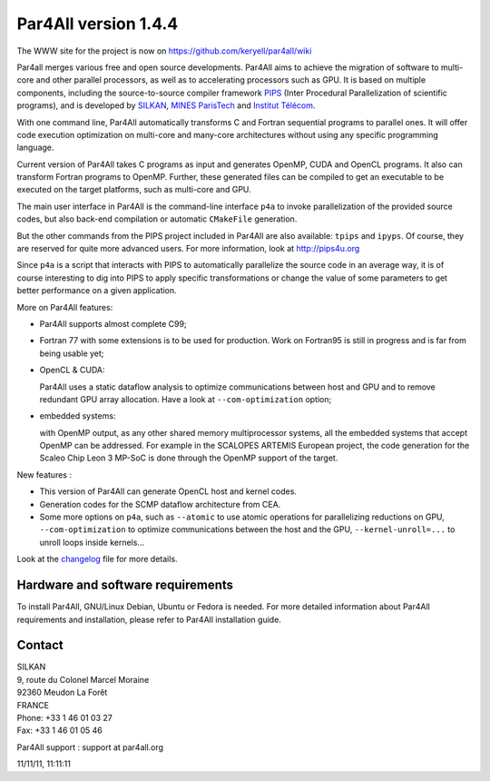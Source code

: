 Par4All version 1.4.4
=====================

The WWW site for the project is now on
https://github.com/keryell/par4all/wiki

Par4all merges various free and open source developments. Par4All aims to
achieve the migration of software to multi-core and other parallel
processors, as well as to accelerating processors such as GPU. It is based
on multiple components, including the source-to-source compiler framework
`PIPS <http://pips4u.org>`_ (Inter Procedural Parallelization of
scientific programs), and is developed by `SILKAN
<http://www.silkan.com>`_, `MINES ParisTech
<http://cri.mines-paristech.fr>`_ and `Institut Télécom
<http://departements.telecom-bretagne.eu/info/>`_.

With one command line, Par4All automatically transforms C and Fortran
sequential programs to parallel ones. It will offer code execution
optimization on multi-core and many-core architectures without using any
specific programming language.

Current version of Par4All takes C programs as input and generates OpenMP,
CUDA and OpenCL programs. It also can transform Fortran programs to
OpenMP. Further, these generated files can be compiled to get an
executable to be executed on the target platforms, such as multi-core and
GPU.

The main user interface in Par4All is the command-line interface ``p4a``
to invoke parallelization of the provided source codes, but also back-end
compilation or automatic ``CMakeFile`` generation.

But the other commands from the PIPS project included in Par4All are also
available: ``tpips`` and ``ipyps``. Of course, they are reserved for quite
more advanced users. For more information, look at http://pips4u.org

Since ``p4a`` is a script that interacts with PIPS to automatically
parallelize the source code in an average way, it is of course interesting
to dig into PIPS to apply specific transformations or change the value of
some parameters to get better performance on a given application.

More on Par4All features:

- Par4All supports almost complete C99;

- Fortran 77 with some extensions is to be used for production. Work on
  Fortran95 is still in progress and is far from being usable yet;

- OpenCL & CUDA:

  Par4All uses a static dataflow analysis to optimize communications
  between host and GPU and to remove redundant GPU array allocation. Have
  a look at ``--com-optimization`` option;

- embedded systems:

  with OpenMP output, as any other shared memory multiprocessor systems,
  all the embedded systems that accept OpenMP can be addressed.  For
  example in the SCALOPES ARTEMIS European project, the code generation
  for the Scaleo Chip Leon 3 MP-SoC is done through the OpenMP support of
  the target.

New features :

- This version of Par4All can generate OpenCL host and kernel codes.
- Generation codes for the SCMP dataflow architecture from CEA.
- Some more options on ``p4a``, such as ``--atomic`` to use atomic operations
  for parallelizing reductions on GPU, ``--com-optimization`` to optimize
  communications between the host and the GPU, ``--kernel-unroll=...`` to
  unroll loops inside kernels...

Look at the `changelog <changelog>`_ file for more details.


Hardware and software requirements
----------------------------------

To install Par4All, GNU/Linux Debian, Ubuntu or Fedora is needed. For more
detailed information about Par4All requirements and installation, please
refer to Par4All installation guide.


Contact
-------

| SILKAN
| 9, route du Colonel Marcel Moraine
| 92360 Meudon La Forêt
| FRANCE
| Phone: +33 1 46 01 03 27
| Fax: +33 1 46 01 05 46

Par4All support : support at par4all.org

11/11/11, 11:11:11


..
  # Some Emacs stuff:
  ### Local Variables:
  ### mode: flyspell
  ### ispell-local-dictionary: "american"
  ### End:
